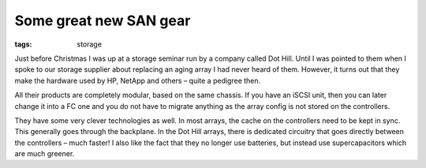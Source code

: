 Some great new SAN gear
#######################
:tags:  storage

Just before Christmas I was up at a storage seminar run by a company
called Dot Hill. Until I was pointed to them when I spoke to our storage
supplier about replacing an aging array I had never heard of them.
However, it turns out that they make the hardware used by HP, NetApp and
others – quite a pedigree then.

All their products are completely modular, based on the same chassis. If
you have an iSCSI unit, then you can later change it into a FC one and
you do not have to migrate anything as the array config is not stored on
the controllers.

They have some very clever technologies as well. In most arrays, the
cache on the controllers need to be kept in sync. This generally goes
through the backplane. In the Dot Hill arrays, there is dedicated
circuitry that goes directly between the controllers – much faster! I
also like the fact that they no longer use batteries, but instead use
supercapacitors which are much greener.
